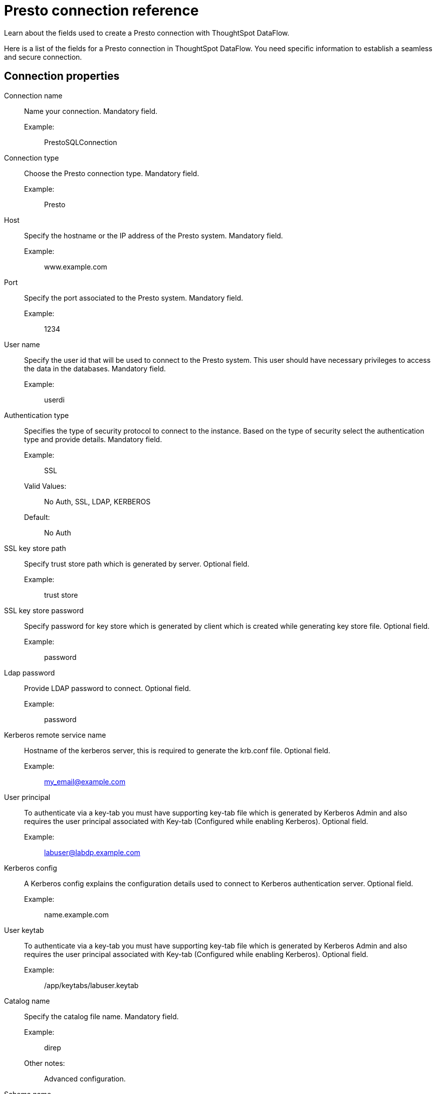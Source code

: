 = Presto connection reference
:last_updated: 07/7/2020
:experimental:
:linkattrs:
:redirect_from: /data-integrate/dataflow/dataflow-presto-reference.html

Learn about the fields used to create a Presto connection with ThoughtSpot DataFlow.

Here is a list of the fields for a Presto connection in ThoughtSpot DataFlow.
You need specific information to establish a seamless and secure connection.

== Connection properties
[#dataflow-presto-conn-connection-name]
Connection name:: Name your connection. Mandatory field.
Example:;; PrestoSQLConnection
[#dataflow-presto-conn-connection-type]
Connection type:: Choose the Presto connection type. Mandatory field.
Example:;; Presto
[#dataflow-presto-conn-host]
Host:: Specify the hostname or the IP address of the Presto system. Mandatory field.
Example:;; www.example.com
[#dataflow-presto-conn-port]
Port:: Specify the port associated to the Presto system. Mandatory field.
Example:;; 1234
[#dataflow-presto-conn-user-name]
User name::
Specify the user id that will be used to connect to the Presto system.
This user should have necessary privileges to access the data in the databases. Mandatory field.
Example:;; userdi
[#dataflow-presto-conn-authentication-type]
Authentication type::
Specifies the type of security protocol to connect to the instance.
Based on the type of security select the authentication type and provide details. Mandatory field.
Example:;; SSL
Valid Values:;; No Auth, SSL, LDAP, KERBEROS
Default:;; No Auth
[#dataflow-presto-conn-ssl-key-store-path]
SSL key store path:: Specify trust store path which is generated by server. Optional field.
Example:;; trust store
[#dataflow-presto-conn-ssl-key-store-password]
SSL key store password:: Specify password for key store which is generated by client which is created while generating key store file. Optional field.
Example:;; password
[#dataflow-presto-conn-ldap-password]
Ldap password:: Provide LDAP password to connect. Optional field.
Example:;; password
[#dataflow-presto-conn-kerberos-remote-service-name]
Kerberos remote service name:: Hostname of the kerberos server, this is required to generate the krb.conf file. Optional field.
Example:;; my_email@example.com
[#dataflow-presto-conn-user-principal]
User principal:: To authenticate via a key-tab you must have supporting key-tab file which is generated by Kerberos Admin and also requires the user principal associated with Key-tab (Configured while enabling Kerberos). Optional field.
Example:;; labuser@labdp.example.com
[#dataflow-presto-conn-kerberos-config]
Kerberos config:: A Kerberos config explains the configuration details used to connect to Kerberos authentication server. Optional field.
Example:;; name.example.com
[#dataflow-presto-conn-user-keytab]
User keytab:: To authenticate via a key-tab you must have supporting key-tab file which is generated by Kerberos Admin and also requires the user principal associated with Key-tab (Configured while enabling Kerberos). Optional field.
Example:;; /app/keytabs/labuser.keytab
[#dataflow-presto-conn-catalog-name]
Catalog name:: Specify the catalog file name. Mandatory field.
Example:;; direp
Other notes:;; Advanced configuration.
[#dataflow-presto-conn-schema-name]
Schema name:: Specify the schema name of a database. Mandatory field.
Example:;; dbrep
Other notes:;; Advanced configuration.
[#dataflow-presto-conn-jdbc-options]
JDBC options:: Specify the options associated with the JDBC URL. Optional field.
Example:;; `jdbc:sqlserver://[serverName[\instanceName][:portNumber]]`
Other notes:;; Advanced configuration.

== Sync properties
[#dataflow-presto-sync-column-delimiter]
Column delimiter:: Specify the column delimiter character. Mandatory field.
Example:;; 1
Valid Values:;; Any printable ASCII character or decimal value for ASCII character
[#dataflow-presto-sync-null-value]
Null value::
Specifies the string literal that should indicate the null value in the extracted data.
During the data load the column value matching this string will be loaded as null in the target. Optional field.
Example:;; NULL
Valid Values:;; Any string literal
[#dataflow-presto-sync-enclosing-character]
Enclosing character:: Specify if the text columns in the source data needs to be enclosed in quotes. Optional field.
Example:;; DOUBLE
Valid Values:;; SINGLE, DOUBLE
Other notes:;; This is required if the text data has newline character or delimiter character.
[#dataflow-presto-sync-escape-character]
Escape character:: Specify the escape character if using a text qualifier in the source data. Optional field.
Example:;; \"
Valid Values:;; Any ASCII character
[#dataflow-presto-sync-ts-load-options]
TS load options::
Specifies the parameters passed with the `tsload` command, in addition to the commands already included by the application.
The format for these parameters is: +
 `--<param_1_name> <optional_param_1_value>` +
  `--<param_2_name> <optional_param_2_value>` Optional field.
  Example:;; `--max_ignored_rows 0`
  Valid Values:;; `--user "dbuser"` +
  `--password "$DIWD"` +
  `--target_database "ditest"` +
  `--target_schema "falcon_schema"`
